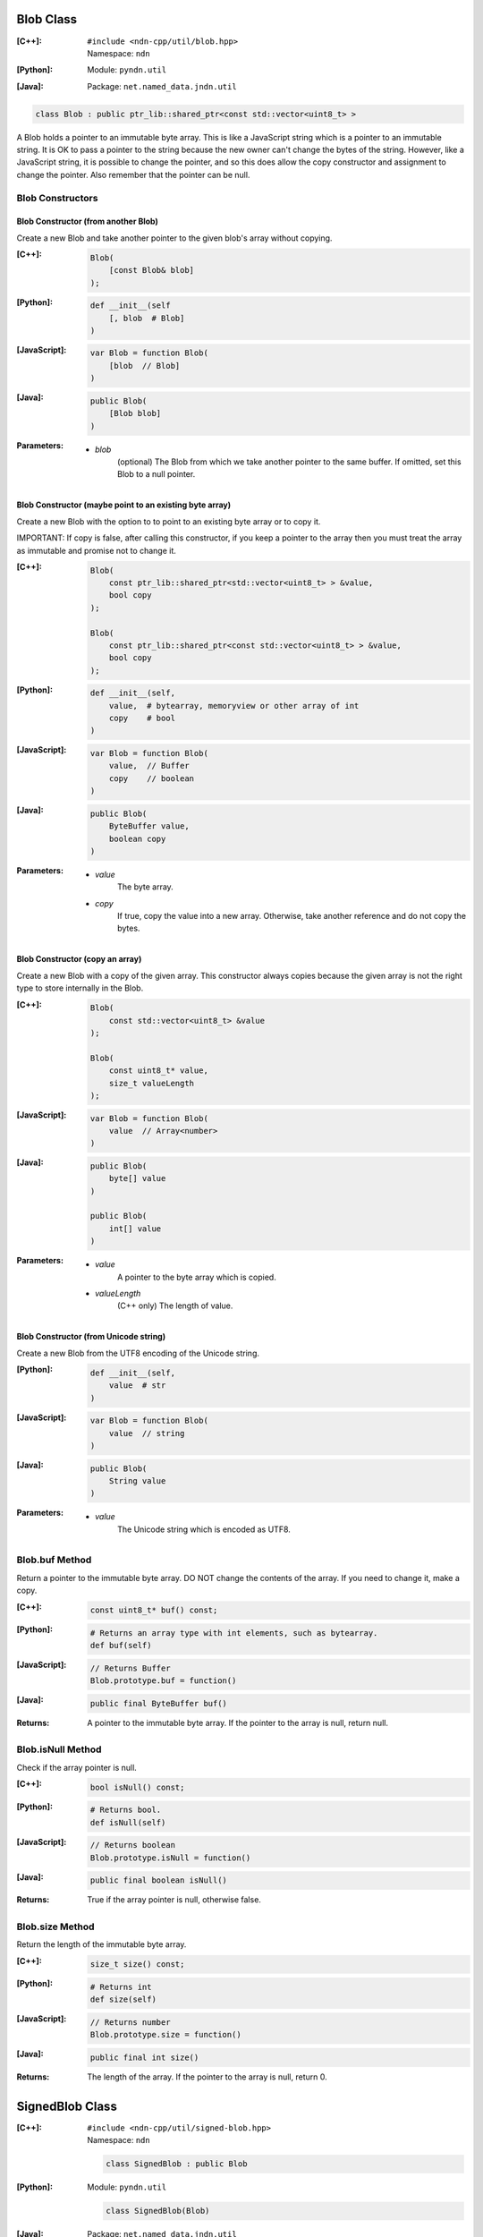 .. _Blob:

Blob Class
==========

:[C++]:
    | ``#include <ndn-cpp/util/blob.hpp>``
    | Namespace: ``ndn``

:[Python]:
    Module: ``pyndn.util``

:[Java]:
    Package: ``net.named_data.jndn.util``

.. code-block:: c++

    class Blob : public ptr_lib::shared_ptr<const std::vector<uint8_t> >

A Blob holds a pointer to an immutable byte array.  This is like a JavaScript 
string which is a pointer to an immutable string.  It is OK to pass a pointer to 
the string because the new owner can't change the bytes of the string.  However, 
like a JavaScript string, it is possible to change the pointer, and so this does 
allow the copy constructor and assignment to change the pointer.  Also remember 
that the pointer can be null.

Blob Constructors
-----------------

Blob Constructor (from another Blob)
^^^^^^^^^^^^^^^^^^^^^^^^^^^^^^^^^^^^

Create a new Blob and take another pointer to the given blob's array without copying.

:[C++]:

    .. code-block:: c++

        Blob(        
            [const Blob& blob]
        );

:[Python]:

    .. code-block:: python
    
        def __init__(self
            [, blob  # Blob]
        )

:[JavaScript]:

    .. code-block:: c++

        var Blob = function Blob(        
            [blob  // Blob]
        )

:[Java]:

    .. code-block:: java
    
        public Blob(
            [Blob blob]
        )

:Parameters:

    - `blob`
        (optional) The Blob from which we take another pointer to the same buffer.
        If omitted, set this Blob to a null pointer.

Blob Constructor (maybe point to an existing byte array)
^^^^^^^^^^^^^^^^^^^^^^^^^^^^^^^^^^^^^^^^^^^^^^^^^^^^^^^^

Create a new Blob with the option to to point to an existing byte array or to
copy it.

IMPORTANT: If copy is false, after calling this constructor, if you keep a 
pointer to the array then you must treat the array as immutable and promise not 
to change it.

:[C++]:

    .. code-block:: c++

        Blob(        
            const ptr_lib::shared_ptr<std::vector<uint8_t> > &value,
            bool copy
        );

        Blob(        
            const ptr_lib::shared_ptr<const std::vector<uint8_t> > &value,
            bool copy        
        );

:[Python]:

    .. code-block:: python
    
        def __init__(self,
            value,  # bytearray, memoryview or other array of int
            copy    # bool
        )

:[JavaScript]:

    .. code-block:: c++

        var Blob = function Blob(        
            value,  // Buffer
            copy    // boolean
        )

:[Java]:

    .. code-block:: java
    
        public Blob(
            ByteBuffer value,
            boolean copy
        )

:Parameters:

    - `value`
        The byte array.

    - `copy`
        If true, copy the value into a new array. Otherwise, take another reference and do not copy the bytes.

Blob Constructor (copy an array)
^^^^^^^^^^^^^^^^^^^^^^^^^^^^^^^^

Create a new Blob with a copy of the given array. This constructor always copies
because the given array is not the right type to store internally in the Blob.

:[C++]:

    .. code-block:: c++

        Blob(        
            const std::vector<uint8_t> &value        
        );

        Blob(        
            const uint8_t* value,
            size_t valueLength        
        );

:[JavaScript]:

    .. code-block:: c++

        var Blob = function Blob(        
            value  // Array<number>
        )

:[Java]:

    .. code-block:: java
    
        public Blob(
            byte[] value
        )
    
        public Blob(
            int[] value
        )

:Parameters:

    - `value`
        A pointer to the byte array which is copied.

    - `valueLength`
        (C++ only) The length of value.

Blob Constructor (from Unicode string)
^^^^^^^^^^^^^^^^^^^^^^^^^^^^^^^^^^^^^^

Create a new Blob from the UTF8 encoding of the Unicode string.

:[Python]:

    .. code-block:: python
    
        def __init__(self,
            value  # str
        )

:[JavaScript]:

    .. code-block:: c++

        var Blob = function Blob(        
            value  // string
        )

:[Java]:

    .. code-block:: java
    
        public Blob(
            String value
        )

:Parameters:

    - `value`
        The Unicode string which is encoded as UTF8.

Blob.buf Method
---------------

Return a pointer to the immutable byte array. DO NOT change the contents of the 
array.  If you need to change it, make a copy.

:[C++]:

    .. code-block:: c++

        const uint8_t* buf() const;

:[Python]:

    .. code-block:: python
    
        # Returns an array type with int elements, such as bytearray.
        def buf(self)

:[JavaScript]:

    .. code-block:: javascript

        // Returns Buffer
        Blob.prototype.buf = function()

:[Java]:

    .. code-block:: java
    
        public final ByteBuffer buf()

:Returns:

    A pointer to the immutable byte array. If the pointer to the array is null, return null.

Blob.isNull Method
------------------

Check if the array pointer is null.

:[C++]:

    .. code-block:: c++

        bool isNull() const;

:[Python]:

    .. code-block:: python
    
        # Returns bool.
        def isNull(self)

:[JavaScript]:

    .. code-block:: javascript

        // Returns boolean
        Blob.prototype.isNull = function()

:[Java]:

    .. code-block:: java
    
        public final boolean isNull()

:Returns:

    True if the array pointer is null, otherwise false.

.. _SignedBlob:

Blob.size Method
----------------

Return the length of the immutable byte array.

:[C++]:

    .. code-block:: c++

        size_t size() const;

:[Python]:

    .. code-block:: python
    
        # Returns int
        def size(self)

:[JavaScript]:

    .. code-block:: javascript

        // Returns number
        Blob.prototype.size = function()

:[Java]:

    .. code-block:: java
    
        public final int size()

:Returns:

    The length of the array.  If the pointer to the array is null, return 0.

SignedBlob Class
================

:[C++]:
    | ``#include <ndn-cpp/util/signed-blob.hpp>``
    | Namespace: ``ndn``

    .. code-block:: c++

        class SignedBlob : public Blob

:[Python]:
    Module: ``pyndn.util``

    .. code-block:: python
    
        class SignedBlob(Blob)

:[Java]:
    Package: ``net.named_data.jndn.util``

    .. code-block:: java
    
        public class SignedBlob extends Blob 

A SignedBlob extends Blob to keep the offsets of a signed portion (e.g., the 
bytes of Data packet). This inherits from Blob, including Blob.size and Blob.buf.

SignedBlob.getSignedPortionBeginOffset Method
---------------------------------------------

Return the offset in the array of the beginning of the signed portion.

:[C++]:

    .. code-block:: c++

        size_t getSignedPortionBeginOffset() const;

:[Python]:

    .. code-block:: python
    
        # Returns int
        def getSignedPortionBeginOffset(self)

:[JavaScript]:

    .. code-block:: javascript

        // Returns number
        SignedBlob.prototype.getSignedPortionBeginOffset = function()

:[Java]:

    .. code-block:: java
    
        public final int getSignedPortionBeginOffset()

:Returns:

    The offset of the beginning of the signed portion that was given to the constructor.

SignedBlob.getSignedPortionEndOffset Method
-------------------------------------------

Return the offset in the array of the end of the signed portion.

:[C++]:

    .. code-block:: c++

        size_t getSignedPortionEndOffset() const;

:[Python]:

    .. code-block:: python
    
        # Returns int
        def getSignedPortionEndOffset(self)

:[JavaScript]:

    .. code-block:: javascript

        // Returns number
        SignedBlob.prototype.getSignedPortionEndOffset = function()

:[Java]:

    .. code-block:: java
    
        public final int getSignedPortionEndOffset()

:Returns:

    The offset of the end of the signed portion that was given to the constructor.

SignedBlob.signedBuf Method
---------------------------

Return a pointer to the first byte of the signed portion of the immutable byte array.

:[C++]:

    .. code-block:: c++

        const uint8_t* signedBuf() const;

:[Python]:

    .. code-block:: python
    
        # Returns an array type with int elements, such as bytearray.
        def signedBuf(self)

:[JavaScript]:

    .. code-block:: javascript

        // Returns Buffer
        SignedBlob.prototype.signedBuf = function()

:[Java]:

    .. code-block:: java
    
        public final ByteBuffer signedBuf()

:Returns:

    A pointer to the first byte of the signed portion.  If the pointer to the array is null, return null.

SignedBlob.signedSize Method
----------------------------

Return the length of the signed portion of the immutable byte array.

:[C++]:

    .. code-block:: c++

        size_t signedSize() const;

:[Python]:

    .. code-block:: python
    
        # Returns int
        def signedSize(self)

:[JavaScript]:

    .. code-block:: javascript

        // Returns number
        SignedBlob.prototype.signedSize = function()

:[Java]:

    .. code-block:: java
    
        public final int signedSize()

:Returns:

    The length of the signed portion.  If the pointer to the array is null, return 0.
